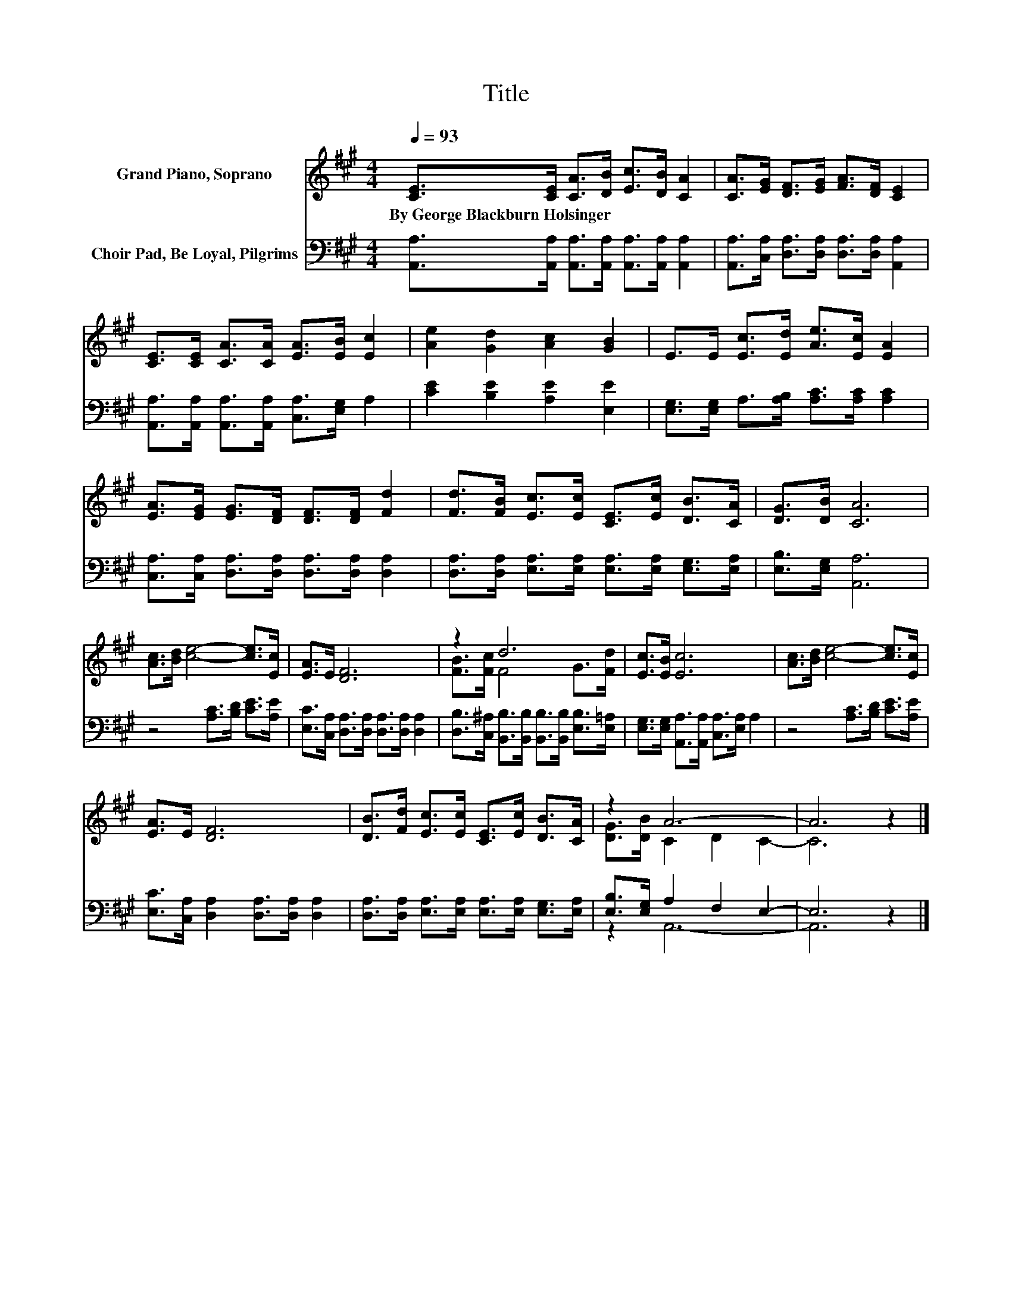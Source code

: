 X:1
T:Title
%%score ( 1 2 ) ( 3 4 )
L:1/8
Q:1/4=93
M:4/4
K:A
V:1 treble nm="Grand Piano, Soprano"
V:2 treble 
V:3 bass nm="Choir Pad, Be Loyal, Pilgrims"
V:4 bass 
V:1
 [CE]>[CE] [CA]>[DB] [Ec]>[DB] [CA]2 | [CA]>[EG] [DF]>[EG] [FA]>[DF] [CE]2 | %2
w: By~George~Blackburn~Holsinger * * * * * *||
 [CE]>[CE] [CA]>[CA] [EA]>[EB] [Ec]2 | [Ae]2 [Gd]2 [Ac]2 [GB]2 | E>E [Ec]>[Ed] [Ae]>[Ec] [EA]2 | %5
w: |||
 [EA]>[EG] [EG]>[DF] [DF]>[DF] [Fd]2 | [Fd]>[FB] [Ec]>[Ec] [CE]>[Ec] [DB]>[CA] | [DG]>[DB] [CA]6 | %8
w: |||
 [Ac]>[Bd] [ce]4- [ce]>[Ec] | [EA]>E [DF]6 | z2 d6 | [Ec]>[EB] [Ec]6 | [Ac]>[Bd] [ce]4- [ce]>[Ec] | %13
w: |||||
 [EA]>E [DF]6 | [DB]>[Fd] [Ec]>[Ec] [CE]>[Ec] [DB]>[CA] | z2 A6- | A6 z2 |] %17
w: ||||
V:2
 x8 | x8 | x8 | x8 | x8 | x8 | x8 | x8 | x8 | x8 | [FB]>[Fc] F4 G>[Fd] | x8 | x8 | x8 | x8 | %15
 [DG]>[DB] C2 D2 C2- | C6 z2 |] %17
V:3
 [A,,A,]>[A,,A,] [A,,A,]>[A,,A,] [A,,A,]>[A,,A,] [A,,A,]2 | %1
 [A,,A,]>[C,A,] [D,A,]>[D,A,] [D,A,]>[D,A,] [A,,A,]2 | %2
 [A,,A,]>[A,,A,] [A,,A,]>[A,,A,] [C,A,]>[E,G,] A,2 | [CE]2 [B,E]2 [A,E]2 [E,E]2 | %4
 [E,G,]>[E,G,] A,>[A,B,] [A,C]>[A,C] [A,C]2 | [C,A,]>[C,A,] [D,A,]>[D,A,] [D,A,]>[D,A,] [D,A,]2 | %6
 [D,A,]>[D,A,] [E,A,]>[E,A,] [E,A,]>[E,A,] [E,G,]>[E,A,] | [E,B,]>[E,G,] [A,,A,]6 | %8
 z4 [A,C]>[B,D] [CE]>[A,E] | [E,C]>[C,A,] [D,A,]>[D,A,] [D,A,]>[D,A,] [D,A,]2 | %10
 [D,B,]>[C,^A,] [B,,B,]>[B,,B,] [B,,B,]>[B,,B,] [E,B,]>[E,=A,] | %11
 [E,G,]>[E,G,] [A,,A,]>[A,,A,] [C,A,]>[E,A,] A,2 | z4 [A,C]>[B,D] [CE]>[A,E] | %13
 [E,C]>[C,A,] [D,A,]2 [D,A,]>[D,A,] [D,A,]2 | %14
 [D,A,]>[D,A,] [E,A,]>[E,A,] [E,A,]>[E,A,] [E,G,]>[E,A,] | [E,B,]>[E,G,] A,2 F,2 E,2- | E,6 z2 |] %17
V:4
 x8 | x8 | x8 | x8 | x8 | x8 | x8 | x8 | x8 | x8 | x8 | x8 | x8 | x8 | x8 | z2 A,,6- | A,,6 z2 |] %17


